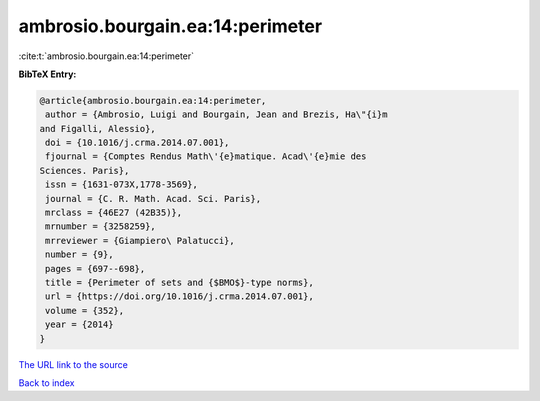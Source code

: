 ambrosio.bourgain.ea:14:perimeter
=================================

:cite:t:`ambrosio.bourgain.ea:14:perimeter`

**BibTeX Entry:**

.. code-block:: bibtex

   @article{ambrosio.bourgain.ea:14:perimeter,
    author = {Ambrosio, Luigi and Bourgain, Jean and Brezis, Ha\"{i}m
   and Figalli, Alessio},
    doi = {10.1016/j.crma.2014.07.001},
    fjournal = {Comptes Rendus Math\'{e}matique. Acad\'{e}mie des
   Sciences. Paris},
    issn = {1631-073X,1778-3569},
    journal = {C. R. Math. Acad. Sci. Paris},
    mrclass = {46E27 (42B35)},
    mrnumber = {3258259},
    mrreviewer = {Giampiero\ Palatucci},
    number = {9},
    pages = {697--698},
    title = {Perimeter of sets and {$BMO$}-type norms},
    url = {https://doi.org/10.1016/j.crma.2014.07.001},
    volume = {352},
    year = {2014}
   }
`The URL link to the source <ttps://doi.org/10.1016/j.crma.2014.07.001}>`_


`Back to index <../By-Cite-Keys.html>`_
